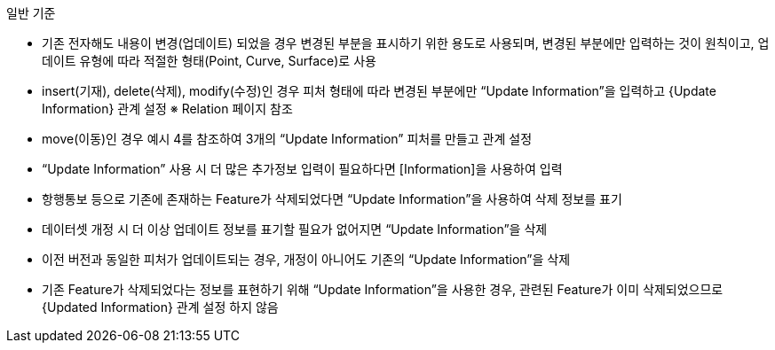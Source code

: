 // tag::UpdateInformation[]
.일반 기준

* 기존 전자해도 내용이 변경(업데이트) 되었을 경우 변경된 부분을 표시하기 위한 용도로 사용되며, 변경된 부분에만 입력하는 것이 원칙이고, 업데이트 유형에 따라 적절한 형태(Point, Curve, Surface)로 사용  
* insert(기재), delete(삭제), modify(수정)인 경우 피처 형태에 따라 변경된 부분에만 “Update Information”을 입력하고 {Update Information} 관계 설정 ※ Relation 페이지 참조  
* move(이동)인 경우 예시 4를 참조하여 3개의 “Update Information” 피처를 만들고 관계 설정  
* “Update Information” 사용 시 더 많은 추가정보 입력이 필요하다면 [Information]을 사용하여 입력  
* 항행통보 등으로 기존에 존재하는 Feature가 삭제되었다면 “Update Information”을 사용하여 삭제 정보를 표기  
* 데이터셋 개정 시 더 이상 업데이트 정보를 표기할 필요가 없어지면 “Update Information”을 삭제  
* 이전 버전과 동일한 피처가 업데이트되는 경우, 개정이 아니어도 기존의 “Update Information”을 삭제  
* 기존 Feature가 삭제되었다는 정보를 표현하기 위해 “Update Information”을 사용한 경우, 관련된 Feature가 이미 삭제되었으므로 {Updated Information} 관계 설정 하지 않음  
// end::UpdateInformation[]
